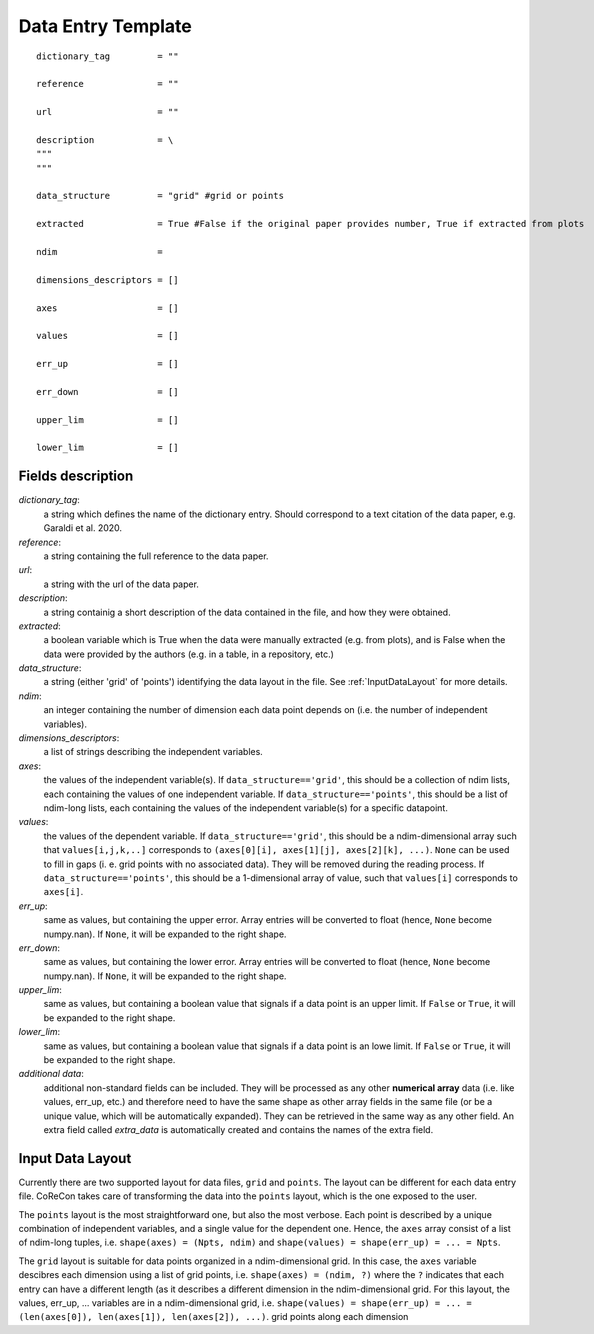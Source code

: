 .. _DataEntryTemplate:

Data Entry Template
===================

::

  dictionary_tag         = ""
  
  reference              = ""

  url                    = ""
          
  description            = \
  """
  """
  
  data_structure         = "grid" #grid or points

  extracted              = True #False if the original paper provides number, True if extracted from plots
  
  ndim                   = 
  
  dimensions_descriptors = []
  
  axes                   = []
  
  values                 = []
  
  err_up                 = []
  
  err_down               = []
  
  upper_lim              = []
  
  lower_lim              = []


Fields description
^^^^^^^^^^^^^^^^^^

*dictionary_tag*: 
  a string which defines the name of the dictionary entry. Should correspond to a text 
  citation of the data paper, e.g. Garaldi et al. 2020.

*reference*: 
  a string containing the full reference to the data paper.

*url*:
  a string with the url of the data paper.

*description*: 
  a string containig a short description of the data contained in the file, and how they were obtained.

*extracted*:
  a boolean variable which is True when the data were manually extracted (e.g. from plots), and is False when
  the data were provided by the authors (e.g. in a table, in a repository, etc.)

*data_structure*: 
  a string (either 'grid' of 'points') identifying the data layout in the file. See :ref:`InputDataLayout` 
  for more details.

*ndim*: 
  an integer containing the number of dimension each data point depends on (i.e. the number of independent variables). 

*dimensions_descriptors*: 
  a list of strings describing the independent variables.

*axes*: 
  the values of the independent variable(s). If ``data_structure=='grid'``, this should be a collection of ndim lists, 
  each containing the values of one independent variable. If ``data_structure=='points'``, this should be a list of ndim-long lists,
  each containing the values of the independent variable(s) for a specific datapoint.

*values*: 
  the values of the dependent variable. If ``data_structure=='grid'``, this should be a ndim-dimensional array such that
  ``values[i,j,k,..]`` corresponds to ``(axes[0][i], axes[1][j], axes[2][k], ...)``. ``None`` can be used to fill in gaps (i. e. 
  grid points with no associated data). They will be removed during the reading process. If ``data_structure=='points'``, this should be a
  1-dimensional array of value, such that ``values[i]`` corresponds to ``axes[i]``.

*err_up*: 
  same as values, but containing the upper error. Array entries will be converted to float (hence, ``None`` become numpy.nan). 
  If ``None``, it will be expanded to the right shape.

*err_down*: 
  same as values, but containing the lower error. Array entries will be converted to float (hence, ``None`` become numpy.nan). 
  If ``None``, it will be expanded to the right shape.  

*upper_lim*: 
  same as values, but containing a boolean value that signals if a data point is an upper limit. If ``False`` or
  ``True``, it will be expanded to the right shape.  

*lower_lim*: 
  same as values, but containing a boolean value that signals if a data point is an lowe limit. If ``False`` or
  ``True``, it will be expanded to the right shape.

*additional data*:
  additional non-standard fields can be included. They will be processed as any other **numerical array** data (i.e. like values, err_up, etc.) 
  and therefore need to have the same shape as other array fields in the same file (or be a unique value, which will be automatically expanded). They
  can be retrieved in the same way as any other field. An extra field called *extra_data* is automatically created and contains the names of the extra field.

.. _InputDataLayout:

Input Data Layout
^^^^^^^^^^^^^^^^^

Currently there are two supported layout for data files, ``grid`` and ``points``. The layout can be different for each data entry file. 
CoReCon takes care of transforming the data into the ``points`` layout, which is the one exposed to the user.

The ``points`` layout is the most straightforward one, but also the most verbose. Each point is described by a unique combination of 
independent variables, and a single value for the dependent one. Hence, the ``axes`` array consist of a list of ndim-long tuples, i.e.
``shape(axes) = (Npts, ndim)`` and ``shape(values) = shape(err_up) = ... = Npts``.

The ``grid`` layout is suitable for data points organized in a ndim-dimensional grid. In this case, the ``axes`` variable descibres each
dimension using a list of grid points, i.e. ``shape(axes) = (ndim, ?)`` where the ``?`` indicates that each entry can have a different 
length (as it describes a different dimension in the ndim-dimensional grid. For this layout, the values, err_up, ... variables are in 
a ndim-dimensional grid, i.e. ``shape(values) = shape(err_up) = ... = (len(axes[0]), len(axes[1]), len(axes[2]), ...)``.
grid points along each dimension 

